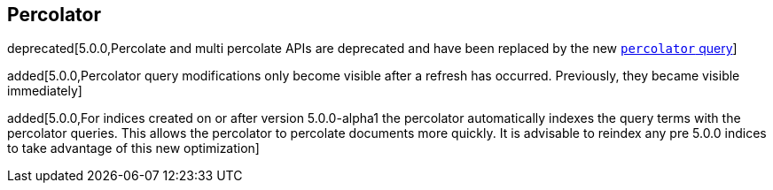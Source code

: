 [[search-percolate]]
== Percolator

deprecated[5.0.0,Percolate and multi percolate APIs are deprecated and have been replaced by the new <<query-dsl-percolator-query,`percolator` query>>]

added[5.0.0,Percolator query modifications only become visible after a refresh has occurred. Previously, they became visible immediately]

added[5.0.0,For indices created on or after version 5.0.0-alpha1 the percolator automatically indexes the query terms with the percolator queries. This allows the percolator to percolate documents more quickly. It is advisable to reindex any pre 5.0.0 indices to take advantage of this new optimization]
